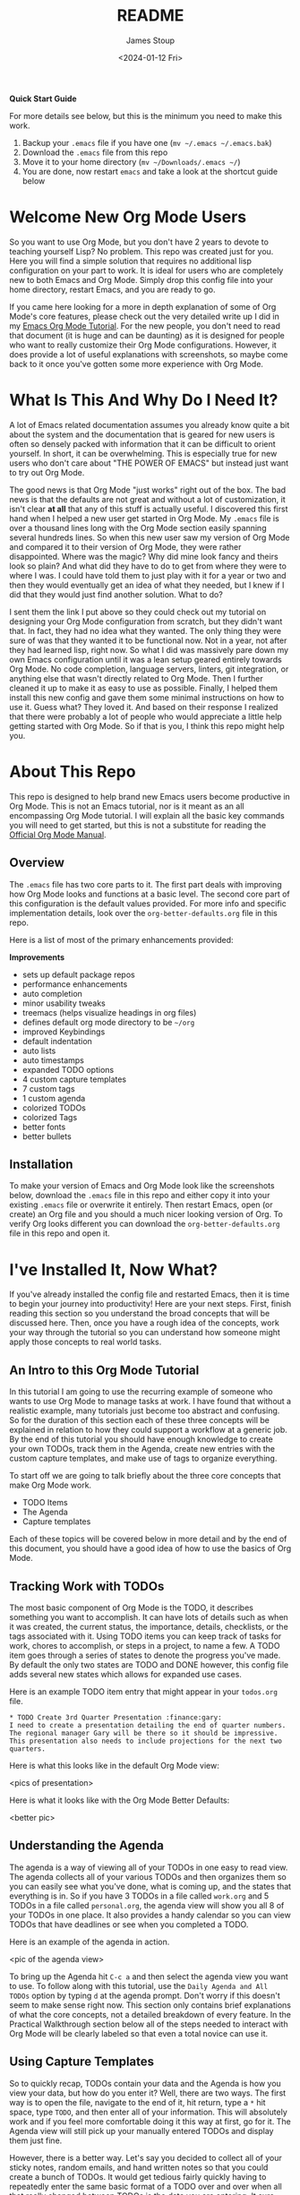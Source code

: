 #+title: README
#+author: James Stoup
#+date:  <2024-01-12 Fri>

**Quick Start Guide**

For more details see below, but this is the minimum you need to make this work.

1. Backup your ~.emacs~ file if you have one (~mv ~/.emacs ~/.emacs.bak~)
2. Download the ~.emacs~ file from this repo
3. Move it to your home directory (~mv ~/Downloads/.emacs ~/~)
4. You are done, now restart ~emacs~ and take a look at the shortcut guide below

* Welcome New Org Mode Users
So you want to use Org Mode, but you don't have 2 years to devote to teaching yourself Lisp? No problem. This repo was created just for you. Here you will find a simple solution that requires no additional lisp configuration on your part to work. It is ideal for users who are completely new to both Emacs and Org Mode. Simply drop this config file into your home directory, restart Emacs, and you are ready to go.

If you came here looking for a more in depth explanation of some of Org Mode's core features, please check out the very detailed write up I did in my [[https://github.com/james-stoup/emacs-org-mode-tutorial/][Emacs Org Mode Tutorial]]. For the new people, you don't need to read that document (it is huge and can be daunting) as it is designed for people who want to really customize their Org Mode configurations. However, it does provide a lot of useful explanations with screenshots, so maybe come back to it once you've gotten some more experience with Org Mode.
* What Is This And Why Do I Need It?
A lot of Emacs related documentation assumes you already know quite a bit about the system and the documentation that is geared for new users is often so densely packed with information that it can be difficult to orient yourself. In short, it can be overwhelming. This is especially true for new users who don't care about "THE POWER OF EMACS" but instead just want to try out Org Mode.

The good news is that Org Mode "just works" right out of the box. The bad news is that the defaults are not great and without a lot of customization, it isn't clear *at all* that any of this stuff is actually useful. I discovered this first hand when I helped a new user get started in Org Mode. My ~.emacs~ file is over a thousand lines long with the Org Mode section easily spanning several hundreds lines. So when this new user saw my version of Org Mode and compared it to their version of Org Mode, they were rather disappointed. Where was the magic? Why did mine look fancy and theirs look so plain? And what did they have to do to get from where they were to where I was. I could have told them to just play with it for a year or two and then they would eventually get an idea of what they needed, but I knew if I did that they would just find another solution. What to do?

I sent them the link I put above so they could check out my tutorial on designing your Org Mode configuration from scratch, but they didn't want that. In fact, they had no idea what they wanted. The only thing they were sure of was that they wanted it to be functional now. Not in a year, not after they had learned lisp, right now. So what I did was massively pare down my own Emacs configuration until it was a lean setup geared entirely towards Org Mode. No code completion, language servers, linters, git integration, or anything else that wasn't directly related to Org Mode. Then I further cleaned it up to make it as easy to use as possible. Finally, I helped them install this new config and gave them some minimal instructions on how to use it. Guess what? They loved it. And based on their response I realized that there were probably a lot of people who would appreciate a little help getting started with Org Mode. So if that is you, I think this repo might help you.
* About This Repo
This repo is designed to help brand new Emacs users become productive in Org Mode. This is not an Emacs tutorial, nor is it meant as an all encompassing Org Mode tutorial. I will explain all the basic key commands you will need to get started, but this is not a substitute for reading the [[https://orgmode.org/manual/][Official Org Mode Manual]].
** Overview
The ~.emacs~ file has two core parts to it. The first part deals with improving how Org Mode looks and functions at a basic level. The second core part of this configuration is the default values provided. For more info and specific implementation details, look over the ~org-better-defaults.org~ file in this repo.

Here is a list of most of the primary enhancements provided:

*Improvements*
 - sets up default package repos
 - performance enhancements
 - auto completion
 - minor usability tweaks
 - treemacs (helps visualize headings in org files)
 - defines default org mode directory to be ~~/org~
 - improved Keybindings
 - default indentation
 - auto lists
 - auto timestamps
 - expanded TODO options
 - 4 custom capture templates
 - 7 custom tags
 - 1 custom agenda
 - colorized TODOs
 - colorized Tags
 - better fonts
 - better bullets
** Installation
To make your version of Emacs and Org Mode look like the screenshots below, download the ~.emacs~ file in this repo and either copy it into your existing ~.emacs~ file or overwrite it entirely. Then restart Emacs, open (or create) an Org file and you should a much nicer looking version of Org. To verify Org looks different you can download the ~org-better-defaults.org~ file in this repo and open it.
* I've Installed It, Now What?
If you've already installed the config file and restarted Emacs, then it is time to begin your journey into productivity! Here are your next steps. First, finish reading this section so you understand the broad concepts that will be discussed here. Then, once you have a rough idea of the concepts, work your way through the tutorial so you can understand how someone might apply those concepts to real world tasks.

** An Intro to this Org Mode Tutorial
In this tutorial I am going to use the recurring example of someone who wants to use Org Mode to manage tasks at work. I have found that without a realistic example, many tutorials just become too abstract and confusing. So for the duration of this section each of these three concepts will be explained in relation to how they could support a workflow at a generic job. By the end of this tutorial you should have enough knowledge to create your own TODOs, track them in the Agenda, create new entries with the custom capture templates, and make use of tags to organize everything.

To start off we are going to talk briefly about the three core concepts that make Org Mode work.

 - TODO Items
 - The Agenda
 - Capture templates

Each of these topics will be covered below in more detail and by the end of this document, you should have a good idea of how to use the basics of Org Mode.

** Tracking Work with TODOs
The most basic component of Org Mode is the TODO, it describes something you want to accomplish. It can have lots of details such as when it was created, the current status, the importance, details, checklists, or the tags associated with it. Using TODO items you can keep track of tasks for work, chores to accomplish, or steps in a project, to name a few. A TODO item goes through a series of states to denote the progress you've made. By default the only two states are TODO and DONE however, this config file adds several new states which allows for expanded use cases.

Here is an example TODO item entry that might appear in your ~todos.org~ file.

#+begin_src
 * TODO Create 3rd Quarter Presentation :finance:gary:
 I need to create a presentation detailing the end of quarter numbers. The regional manager Gary will be there so it should be impressive. This presentation also needs to include projections for the next two quarters.
#+end_src

Here is what this looks like in the default Org Mode view:

<pics of presentation>

Here is what it looks like with the Org Mode Better Defaults:

<better pic>

** Understanding the Agenda
The agenda is a way of viewing all of your TODOs in one easy to read view. The agenda collects all of your various TODOs and then organizes them so you can easily see what you've done, what is coming up, and the states that everything is in. So if you have 3 TODOs in a file called ~work.org~ and 5 TODOs in a file called ~personal.org~, the agenda view will show you all 8 of your TODOs in one place. It also provides a handy calendar so you can view TODOs that have deadlines or see when you completed a TODO.

Here is an example of the agenda in action.

<pic of the agenda view>

To bring up the Agenda hit ~C-c a~ and then select the agenda view you want to use. To follow along with this tutorial, use the ~Daily Agenda and All TODOs~ option by typing ~d~ at the agenda prompt. Don't worry if this doesn't seem to make sense right now. This section only contains brief explanations of what the core concepts, not a detailed breakdown of every feature. In the Practical Walkthrough section below all of the steps needed to interact with Org Mode will be clearly labeled so that even a total novice can use it.

** Using Capture Templates
So to quickly recap, TODOs contain your data and the Agenda is how you view your data, but how do you enter it? Well, there are two ways. The first way is to open the file, navigate to the end of it, hit return, type a ~*~ hit space, type ~TODO~, and then enter all of your information. This will absolutely work and if you feel more comfortable doing it this way at first, go for it. The Agenda view will still pick up your manually entered TODOs and display them just fine.

However, there is a better way. Let's say you decided to collect all of your sticky notes, random emails, and hand written notes so that you could create a bunch of TODOs. It would get tedious fairly quickly having to repeatedly enter the same basic format of a TODO over and over when all that really changed between TODOs is the data you are entering. It sure would be nice if there was a way to make that easier...

Welcome to Capture Templates. This is a built-in way of bringing up a list of templates that allow you to rapidly enter the type of data you want without having to manually enter the boilerplate associated with it. By default, Org Mode only has template, a generic task. But we can do better than that. In this config there are 4 capture templates to choose from:

- TODO (t)
- Journal Entry (j)
- Meeting (m)
- Note (n)

Each one captures a specific type of data into a different org file. To access a capture template first press ~C-c c~ to bring up the list of available templates. Then press the letter designating the template you want to launch. The shortcut letters are shown beside their template in the list above.

* A Practical Walkthrough
At this point you should have installed the new config file and read over the summary describing the core features of Org Mode. Now we are going to walk through exactly what you have to do to put it all together to get the most from Org Mode. In this Walkthrough we are going to use Org Mode to help us manage the workload of an example job.

In this example scenario it is Monday morning and you are about to have a meeting with several people to discuss possibly making a new purchase order for a large number of components that will be needed for the next quarter. Based on the results of that meeting you might have to speak to some other people, gather some data, write a report, and then submit your findings to your boss by Thursday so she can review it and send the order in by Friday. We are going to walk through each step of this example work week and show how to organize your work and track your progress using Org Mode.

To start this tutorial just launch Emacs. You don't have to open a specific file because the Org Mode Capture Template can be invoked from anywhere. Once you launch Emacs you will see two panes in the window. On the left you will Treemacs showing you a folder named ~org~ and on the right you will see the ~*scratch*~ window with the message "Welcome to Emacs!" Click in that pane. This is where you will be doing most of your interaction for this tutorial.

<FRESH EMACS INSTALL PIC>

** Monday Morning Meeting
It is Monday morning and you are about to join a meeting with your boss along with a few coworkers to discuss a potential future purchase order. Your company needs to make sure that certain parts are ordered in time. However, these parts are both expensive and difficult to make. If you don't have enough parts by the time the assembly team needs them then all work will have to stop for a month while more are made. However, if you order too many, it will be very costly to store them until such a time as you will use them. So a plan needs to be decided on in this meeting so you know what to do. Before the real meeting starts you decide to track things in Org Mode. To do that you will need to create a new meeting.

Start by pressing the ~Control~ key and then while you are still pressing it, press the ~c~ key. Release both keys. Once you do that, press the ~c~ key again. This will launch the Capture Template. To make reading this easier, future key combinations will be represented in the standard Emacs form. In this case, the key combination would be written as ~C-c c~ which is read as "press Control and c, then release both keys, then press c".

<CAPTURE TEMPLATE PIC>

Once you have launched the Capture Template you will be given a choice of four templates to choose from. Since we want to create a new meeting item, press the ~m~ to select a new Meeting. Once you do this you will notice a strange looking Meeting template appear and the mini buffer will become active with the label ~Tags:~. For this example just type in ~planning~ and hit return.

<INTERMEDIATE CAPTURE TEMPLATE PIC>

At this point you will see an empty (but properly formatted) meeting template with the cursor located at the top heading. Enter a title for your meeting. Since this is a planning meeting let's call it ~Purchase planning~. After that you see a dash under the heading ~Attendees~. Put your cursor on that line and enter the name of the person leading the meeting, which would be your boss, Alice. After you type ~Alice~ press return and you will notice another dash has appeared. Go ahead and type ~Bob~ and hit return. Round out the list with your final coworker ~Carla~ and then hit return twice to stop making a list.

Now the meeting has started so navigate to the ~Notes~ section and begin filling in details. Here you might put something like ~Alice needs to have a report by Thursday at 11am at the latest. Talk to Bob first, he can find out how many parts we have. Carla knows how many parts we will need for next quarter's projects. I can find out how much of our budget is left for future expenditures by looking at our accounts.~ Of course you can take whatever notes you want in whatever structure you want, but for the moment we are keeping it simple since this is a quick meeting.

At the end of the meeting Alice tasks you with getting the numbers from Bob and Carla, checking our available funds, and writing up a recommendation to her by 11am Thursday morning. Now that we know what our tasking is, we need to decide how we should store this info. Thankfully our meeting template has one more heading, ~Action Items~! Action Items are tasks that get assigned to us in meetings. Not every meeting will produce Action Items, so for those that don't we can just delete those lines before we save our meeting.

** Filling in the Action Items
For our first action item we are going to create a TODO for finding out the current stock levels. Fill out the rest of the first action item with this ~Get current stock levels from Bob~ and then hit ~return~. On this new line let's add some details such as ~I need to talk to Bob and get a detailed breakdown of how many parts we have used this quarter as well as how many are left.~. We now have our first action item filled out.

For the next TODO type ~C-return~ to start a new heading and then type in ~TODO [#A]~ to create the TODO. Call this action item ~Get projected orders from Carla~ and then hit return. The details of this will be ~Talk to Carla to get the next quarter's projections. I need to know how any parts we are projected to use as well as how many we can lose and still meet our critical orders.~ and upon typing that, hit ~C-return~ one last time to create the final TODO.

Once again type in the TODO template that you used for the previous item. The title of this TODO will be ~Compile results and send final report to Alice~. Hit return to get to the details of this TODO and add the lines ~Collect all relevant data, summarize it, add my recommendations, and then email it to Alice before 11am on Thursday.~ By the end you should have something that looks like this:

<PIC OF MEETING BEFORE FILING>

Now that all the action items have been finished and the meeting is over, we can save this meeting. To do that hit ~C-c C-c~ and it will file it away.

** View the Agenda
At this point we have create a meeting and 3 TODOs, which means our Agenda View will now have something to display. Let's open up the Agenda View and see what it looks like. To launch the Agenda hit ~C-c a~ to bring up the Agenda selector and then press ~d~ to activate the Daily Agenda view. Your screen should now look like this:

<DAILY AGENDA AND ALL TODOS PIC>

As you can see, the new TODO items we just created are there. Click into the Agenda view and move your cursor onto the line with your first TODO like so:

<PIC OF CURSOR ON AGENDA>

Once it is there, hit the ~TAB~ key and it should jump you to the source of the TODO. Any item in the Agenda view can always be followed back to its source. Remember, the Agenda View isn't really for editing things, it just compiles a list of things that already exist.

You might be wondering where the meeting you just created is. After all, you see the 3 action items, but where is the meeting that you were just in? Well, the meeting won't show up by default for reasons that you don't care about right now. However, there is a really useful setting we can turn on to show extra details. Navigate to the ~Week-agenda~ and put your cursor anywhere within the calendar. This won't work if your cursor is in the TODO sections as this is strictly a calendar setting. Once there, hit ~v~ to bring up the View options in the mini buffer. We want to enable the log view, so to do that, hit the ~l~ key. Now we see our meeting~ And as a bonus we also see the time we spent in this meeting. When you first started the capture template for the meeting a clock was started. When the meeting was saved (or filed) the clock stopped and the elapsed time was computed. The agenda view can then take this info and display it in a nicely formatted view. This is especially helpful when you have a week full of meetings. You can see at a glance how much time you spent in meetings and what those meetings involved. Hitting the ~tab~ key when on the same line as a meeting will take you to that entry.

** Start Working on TODO #1
You should now have 3 different TODOs to visible in your Agenda. Let's start with the first one, requesting info from Bob. If it isn't open already, go ahead and open up the ~meetings.org~ file and navigate to the first TODO. Right now it is still in the ~TODO~ state, but since we are now working it, we need to change it's state. While your cursor is on that TODO heading (it can be anywhere on the line) hit ~C-c C-t~ to change the state. The mini buffer will pop up and give you a bunch of options you can change it to. In our case we want to set it to ~IN-PROGRESS~ so hit the ~i~ key. When that happens a new buffer will appear asking you to insert a note for the state change. At the prompt enter the text ~Reaching out to Bob first~ and hit ~C-c C-c~ to save the note.

Once you do this you should be returned to your original buffer where you can see that the TODO named ~Get current stock levels from Bob~ looks a lot different now. The state has changed from ~TODO~ to ~IN-PROGRESS~, there is a timestamp denoting the state change, and now your note appeared too. Let's add some more details by navigating to the end of this TODO and hit return twice. On this new line we can add more notes. So enter our latest note ~Emailed Bob and requested more info.~ which describes the work we are doing. For the sake of this example we are going to assume you then opened up your company's email client and sent Bob an email asking for the specific data you needed for your report.

So far so good. We are making progress! Alas for us we get an auto generated email from Bob alerting us to the fact that Bob is out for the rest of the day due to a medical procedure. Since he won't return until tomorrow, we can't do anything else on this front. That shouldn't be a big problem though, since it is only Monday, he will be back on Tuesday, and the report is due Thursday, we still have time. Before we move on to another TODO item, we should really mark this to indicate what happened. To do that put your cursor back on the ~IN-PROGRESS~ line and hit ~C-c C-t~ to bring up the state change buffer. Now we are going to hit ~b~ to set it to blocked. Once again a we are going to add a note to describe this state change. So add the text ~Bob is out of the office until tomorrow~ and then hit ~C-c C-c~ to save it. Now our task is set to ~BLOCKED~ and we have a nice note describing why. Since we can't do anything more here, let's move on to our next TODO item.

** Start Working on TODO #2
We hit a dead end on our first TODO so now we are moving on to the second task. Just like in the previous TODO we want to change the state from ~TODO~ to ~IN-PROGRESS~ and add a note. Reread the previous section if you forgot how to do that. For the note you can use ~Talking to Carla since Bob is gone~ and then save it like you did the last one. So at this point we have 3 TODOs that are all in different states. Click over to your Agenda pane (if you closed it you can easily reopen it with ~C-c a d~) and then type ~r~ to refresh the view. You should now see that your 3 TODOs are indeed all in different states.

As we did before, navigate to the end of the body of this TODO, it return twice, and update it with what you are currently doing. Here we could add something like ~Emailing Carla for her data while I wait for Bob to get back to me.~ which summarizes the steps you are taking. Once again we assume that you contacted Carla over your company's email system and requested the information you require. However this time we are in luck because Carla responds fairly quickly with a link to the company's intranet where the data you want is stored. You click on the link, view the data, extract what you need, and add it to the Word document you working on. Of course, you could write everything in Org Mode and then export it to one of a dozen formats (and in fact this is what I do for my job) but for beginners I would use Org to track my notes and then something like Word to format the actual document.

It is important to note that Carla sent us a very important piece of information (the URL to the document) that is only contained in her email. While this is fine for today's task, this might be a document we want to reference later. We could save it to our local file system, bookmark it in our browser, or flag the email, but all of those solutions lack context. It is incumbent on you to remember the details of why you have this file saved. We could just copy and past the URL into our notes, but there is a better solution.

The URL in question is ~http:intranet.company.com/financial/reports/Q3-reports.xls~ and we want to save this to our current TODO. Start by copying the URL and then navigating to the end of the TODO. Hit return twice to start a new line and then type ~C-c C-l~ to create a new link. The mini buffer will appear with link options, but you are going to type ~C-y~ to paste your copied URL in. Once it is pasted, hit return. Now the mini buffer will prompt you to enter a description. Here you can type ~Intranet link to Carla's planning document~ and hit return. This is now a functioning URL that can be clicked on to open the link in your default web browser.

Since Carla has responded with the information we needed and we logged the results of that conversation, this TODO is complete. All we should have to do is mark it as ~DONE~ and we can move to something else. To mark it as done go to the ~IN-PROGRESS~ line and hit ~C-c C-t~ to open up the state selector. From here type ~d~ to select done. Enter a note such as ~Got everything I needed from Carla~ and then hit ~C-c C-c~ to save it. This TODO is now complete and will appear so in the Agenda View once it is refreshed. 

** Start Working on TODO #3
Before we do any work on this task we need to update the meta data associated with it. If you recall from the description this is due on Thursday (remember in this example it is Monday) at 11am. And while it is good that we recorded this deadline in the body of this TODO, it would be even better if there was a way of integrating this information into our TODO so it could be tracked in the Agenda View. Well good news for us, there is a way of handling deadlines.

Start by navigating to the third and final action item called ~Compile results and send final report to Alice~ and hit ~C-c C-d~ to bring up the deadline selector. Now there are several different ways we could enter a date. We could type it out in one of several formats or we could click on the desired day in the calendar up top. However, we are lazy so we are going to specify the deadline in the easy manner possible. Since it is Monday and we want to make our deadline for Thursday at 11am, when the mini buffer appears so we can select a date, simply enter ~+3d 11am~ and hit return. This creates a deadline 3 days in the future at 11am. Now when we refresh the Agenda View we will see that this TODO is special! Because it has a deadline marked on it.

Now that the deadline has been added go ahead and set it to ~IN-PROGRESS~ just like we've done twice before. Add a note of your choice explaining what you started working on. After the state has been changed we could add additional notes to this TODO that might describe the order we wanted our report to be in, a list of graphs and tables to include, or links to templates that should be used for these types of company reports. You can also make new subheadings by hitting ~C=return~ and then hitting ~tab~ to move the heading over. Subheadings should be labeled in ways that make sense to your task. You can easily rearrange headings by holding the ~alt~ key and pressing the ~up~ or ~down~ arrow.

** A New TODO
At this point in the tutorial we will assume that two days have passed and two things happened, Bob got you the data you needed and you completed your report and sent it to Alice. You can now close those remaining TODOs and then refresh your Agenda to verify that they are closed. Now that all of our current tasks are complete we can focus on a new email from Alice. In it she tells us that she liked our report so much that she wants us to generate another report that forecasts the purchasing requirements of the next fiscal year. It also needs to have more details, more graphics, and should be presented to management in a week at the end of the month planning meeting. Since this new task didn't come in a meeting we are going to create a new TODO using the TODO capture template.

Fire up the Capture Template with ~C-c c~ only this time hit ~t~ to create a new TODO. For the tags in the mini buffer put ~report~ and hit return. You will now see a new TODO template and your cursor will be on the heading line. Now we can enter a heading. Type in ~Create yearly report and presentaiton~ as your title. You can now press the down key or press ~C-n~ to go to the next line. Here you are going to enter the details ~I need to create another foreasting report as well as a presentation and present my findings to management in one week.~ Once you've added your description it is time to save your TODO. Press ~C-c C-c~ to save it.

<TODO BEFORE SAVE PIC>

As soon as you save your new TODO entry a file will appear on the left hand side of your screen under the ~org~ folder. This new file is called ~todos.org~ and it has been created in the ~org~ directory, which itself is helpfully located in your home directory. Go ahead and click on the ~todos.org~ file in Treemacs and hit ~tab~. It will expand the file in Treemacs and show you the headings. At the moment there is only one heading, the TODO you created. We want to get a closer look at this TODO, so with the ~todos.org~ file still highlighted, hit return. This will open the file ~todos.org~ in the other window and allow you to edit it.

<TREEMACS AND TODO FILE PIC>

** Working the TODO
This TODO is going to behave in the same way that the action items worked. You can change the state, set a deadline, add notes, etc. I encourage you to set it to ~IN-PROGRESS~, add your own note, and add a few lines describing what you are going to do. After you do that we are going to look at some more advanced ways of organizing your notes.

At this point you have set your TODO to a state showing that you are currently working on it. You have added a note explaining the state change, now you can add some more details. Let's start with a new subheading called ~Subtasks~. Press ~C-Return~ to get a new heading and then press ~tab~ once to make it a 2nd level heading. From here, type ~Subtasks [/]~ and then hit return. We are going to create an auto-incrementing list. On the line after your heading, type ~- [ ] Gather notes~ and press return. Two interesting things should have happened. A new check box item should have appeared on the next line, and the ~Subtasks~ heading should now have a count of the check box items we created. To get out of the auto checkbox mode just hit return twice. Don't worry if the count looks wrong, that will get fixed shortly.

Go ahead and fill out a few more check box items until your list looks like the image below. We want our subtasks to include ~Create Tasks~, ~Find Sources~, ~Create Graphics~, ~Create Rough Draft~, ~Create Final Draft~, and ~Test Presentation~.

Once you've finished adding all the subtasks, go back to the first subtask called ~Create Tasks~. With your cursor anywhere on that line hit ~C-c C-c~. Look at that! There is now an ~X~ next to our completed subtask and the progress counter has incremented. This is useful!

Things are really starting to take shape. We now have one sub heading that tracks all of our subtasks, now we need another heading for our presentation notes. So hit ~C-Return~ and then ~tab~ to create a new 2nd level sub heading and name this one ~Presentation Notes~. Here you would add notes on what you want to say in your presentation. Slides to use, people to thank, etc. Each subheading should relate to a different part of this project.

Additional subheadings can be created as needed to further reflect other sources, ideas, or notes you wish to take. 

** Make a note
At this point in the Tutorial we have covered most of the major concepts so I'm going to just end on a few simple things Org Mode can do for you. Perhaps the simplest thing is just a basic note. This note doesn't have a TODO associated with it, nor does it have a deadline, or even a tag. It is just a simple way of remembering something. I like to keep a notes file filled with random things that don't really belong anywhere. Since you can setup Emacs to search your org files (go look up Projectile among others) it is easy to find a specific note once you know what you are looking for.

In this case start the capture template with ~C-c c~ and then hit ~n~ to create a new note. You can give it a tag, but you don't need to. For this note call it ~Office Supplies~, hit return, and then add the note ~The code for the supply closet is 223344~. File your note with the usual ~C-c C-c~ and you have created a simple note. While it is hardly as exciting as the other features we've covered, it is still a useful thing to have.

** Record a journal entry
Lastly we are going to cover the journal entry capture template. This feature is meant to be a quick and easy way to log accomplishments at your job. If you find it useful consider looking up some of the Org Mode journal packages that offer more features. But for this case, this is meant as a very simple solution that allows you to jot down what you are doing on any given day. You can add as little or as much detail as you want. The goal is only to have an easy to reference record of what you do each day on the job. I personally have found this to be very useful at the end of the year when writing up my accomplishments for a performance review. It is very helpful to see what I've done throughout the year. 

** Filtering Tags
So far we have only talked about creating content in Org Mode and then viewing it in the Agenda. However, the Agenda View has quite a bit of hidden functionality that we never talked about. For example, it has a very nice filtering capability. For example, to filter your TODOs by tag you would navigate to the Agenda View and type ~/~ followed by the tag you wished to search for. If you wanted to reset the Agenda View and clear the search you would type ~|~. The Agenda supports some very advanced filtering options which is far beyond the scope of this simple tutorial, but I encourage you to checkout the Org Manual's page on [[https://orgmode.org/manual/Filtering_002flimiting-agenda-items.html][filtering/limiting agenda items]].

* Keyboard Shortcuts List
There are a lot of keyboard shortcuts you can use with Emacs, several of which were mentioned in this guide. Veteran Emacs users will have already picked up on most of them or otherwise know how to find them, however new users will need a little help. That's why I'm including a all the shortcuts mentioned in this tutorial as well as other useful shortcuts in a handy table below.

There are two ways to activate each task mentioned in the table below. The easiest way is to use the keyboard shortcut. As a reminder, the first letter will always be either a ~C~ for the ~Ctrl~ key or an ~M~ for the ~Alt~ key. (I realize that ~Alt~ doesn't start with ~M~ but most modern keyboards don't come with a ~Meta~ key, so it has been remapped to the ~Alt~ key.) The letter that follows after the dash is the key you hit while holding the first key. A space means to release all the keys you are holding down. So the shortcut ~C-c c~ means "hold the Control key and press c, then release the keys and press c again".

The second way of activating a task is to call the function directly. To do this press ~M-x~ and type in the function name. This is very useful because as you type, the list of available functions narrows. This is a great way to discover new functionality. Additionally you can type words separated by a space to see every function that matches those words. For example, after hitting ~M-x~ if you were to type ~org time~ you would get 18 results. Such as ~org-timer~, ~org-timestamp-up~, and ~org-clone-subtree-with-time-shift~ just to name a few. If a function has a shortcut, you will see it beside the function name. I encourage you to play around with this to discover new ways of using the various packages installed here.

|--------------------------------------+----------+----------------------------+--------------------------------------------------|
| TASK                                 | SHORTCUT | FUNCTION                   | NOTES                                            |
|--------------------------------------+----------+----------------------------+--------------------------------------------------|
| Open the Capture Template            | C-c c    | org-capture                | This is how you create a new TODO, Meeting, etc. |
| Open the Agenda                      | C-c a    | org-agenda                 | View your calendar and all TODOs                 |
| Save your new TODO, Meeting, etc.    | C-c C-c  | N/A                        | You do this once you have finished entering info |
| Discard your new TODO, Meeting, etc. | C-c C-k  | N/A                        | This cancels you out of the capture template     |
| Change the TODO state                | C-c C-t  | org-todo                   | Use this to go from TODO to IN-PROGRESS          |
| Select a deadline for a TODO         | C-c C-d  | org-deadline               | This accepts syntax like ~+3d 11am~              |
| Turn Treemacs on/off                 | C-x t t  | treemacs                   | This is the file browser on the left hand side   |
| Maximize the current pane            | C-x 1    | delete-other-windows       | Make this pane the only one I see                |
| Split the window into top and bottom | C-x 2    | split-window-below         | Make two panes, one above, and one below         |
| Split the window into left and right | C-x 3    | split-window-right         | Make two panes, one on the right and on the left |
| Save your file                       | C-x C-s  | save-buffer                | Saves your current file                          |
| Close Emacs                          | C-x C-c  | save-buffers-kill-terminal | Save your files and close Emacs                  |
|--------------------------------------+----------+----------------------------+--------------------------------------------------|

* Beyond This Tutorial
I hope you found this simple tutorial useful. Emacs and Org Mode combine to make a very versatile piece of software that has many unique uses. I encourage everyone who finds this interesting to explore more of Org Mode's functionality. This tutorial only touched on the very basics so as not to overwhelm new users, but if this interests you, please keep digging. There are still so many secrets to find!

Likewise I want to stress to all new users that everything contained in this repo is just one way you can use Org Mode to organize your life. This isn't the *right* way because there is no universal *right* way, only a way that works for you. If you find some of these features useful but not others, then only use what you want. If you want to tweak the configurations listed here to better suite your tastes, then do so with my blessing. I sincerely hope that this software improves your life to the same degree it has improved mine. With that I leave you to go forth and do great things.




include notes on A,B, and C levels of importance!

include note about comment tags and how to activate them
